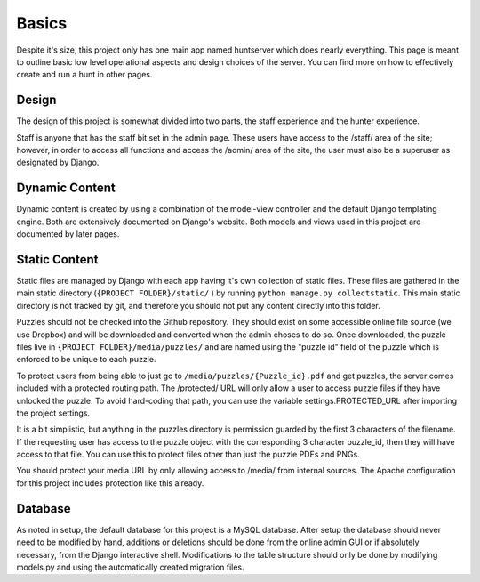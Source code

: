 Basics
******

Despite it's size, this project only has one main app named huntserver which does nearly everything.
This page is meant to outline basic low level operational aspects and design choices of the server.
You can find more on how to effectively create and run a hunt in other pages.

Design
------
The design of this project is somewhat divided into two parts,
the staff experience and the hunter experience.

Staff is anyone that has the staff bit set in the admin page.
These users have access to the /staff/ area of the site;
however, in order to access all functions and access the /admin/ area of the site, the user must also be a superuser as designated by Django.

Dynamic Content
---------------
Dynamic content is created by using a combination of the model-view controller and the default Django templating engine.
Both are extensively documented on Django's website.
Both models and views used in this project are documented by later pages.

Static Content
--------------
Static files are managed by Django with each app having it's own collection of static files.
These files are gathered in the main static directory (``{PROJECT FOLDER}/static/`` )
by running ``python manage.py collectstatic``. 
This main static directory is not tracked by git,
and therefore you should not put any content directly into this folder. 

Puzzles should not be checked into the Github repository.
They should exist on some accessible online file source (we use Dropbox)
and will be downloaded and converted when the admin choses to do so.
Once downloaded, the puzzle files live in ``{PROJECT FOLDER}/media/puzzles/``
and are named using the "puzzle id" field of the puzzle which is enforced to be unique to each puzzle.

To protect users from being able to just go to ``/media/puzzles/{Puzzle_id}.pdf`` and get puzzles,
the server comes included with a protected routing path.
The /protected/ URL will only allow a user to access puzzle files if they have unlocked the puzzle.
To avoid hard-coding that path, you can use the variable settings.PROTECTED_URL after importing the project settings.

It is a bit simplistic, but anything in the puzzles directory is permission guarded by the first 3 characters of the filename.
If the requesting user has access to the puzzle object with the corresponding 3 character puzzle_id, then they will have access to that file.
You can use this to protect files other than just the puzzle PDFs and PNGs.

You should protect your media URL by only allowing access to /media/ from internal sources.
The Apache configuration for this project includes protection like this already.

Database
--------
As noted in setup, the default database for this project is a MySQL database.
After setup the database should never need to be modified by hand,
additions or deletions should be done from the online admin GUI or if absolutely necessary, from the Django interactive shell.
Modifications to the table structure should only be done by modifying models.py
and using the automatically created migration files. 
